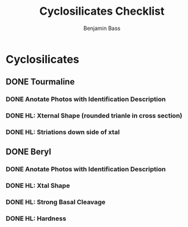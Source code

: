 #+TITLE: Cyclosilicates Checklist
#+Author: Benjamin Bass

* Cyclosilicates

** DONE Tourmaline
*** DONE Anotate Photos with Identification Description
*** DONE HL: Xternal Shape (rounded trianle in cross section)
*** DONE HL: Striations down side of xtal
** DONE Beryl
*** DONE Anotate Photos with Identification Description
*** DONE HL: Xtal Shape
*** DONE HL: Strong Basal Cleavage
*** DONE HL: Hardness
